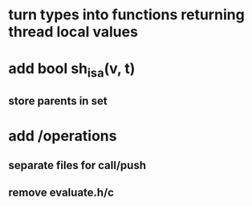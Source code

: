 * turn types into functions returning thread local values

* add bool sh_isa(v, t)
** store parents in set

* add /operations
** separate files for call/push
** remove evaluate.h/c
